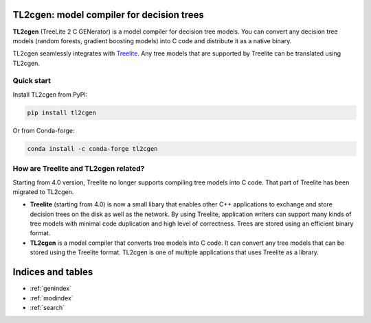 TL2cgen: model compiler for decision trees
==========================================

**TL2cgen** (TreeLite 2 C GENerator) is a model compiler for decision tree models.
You can convert any decision tree models
(random forests, gradient boosting models) into C code and distribute it as a native binary.

TL2cgen seamlessly integrates with `Treelite <https://treelite.readthedocs.io/en/latest>`_.
Any tree models that are supported by Treelite can be translated using TL2cgen.

***********
Quick start
***********
Install TL2cgen from PyPI:

.. code-block:: console

   pip install tl2cgen

Or from Conda-forge:

.. code-block:: console

   conda install -c conda-forge tl2cgen

*************************************
How are Treelite and TL2cgen related?
*************************************
Starting from 4.0 version, Treelite no longer supports compiling tree models into
C code. That part of Treelite has been migrated to TL2cgen.

* **Treelite** (starting from 4.0) is now a small libary that enables other C++
  applications to exchange and store decision trees on the disk as well as the
  network. By using Treelite, application writers can support many kinds of
  tree models with minimal code duplication and high level of correctness.
  Trees are stored using an efficient binary format.
* **TL2cgen** is a model compiler that converts tree models into C code.
  It can convert any tree models that can be stored using the Treelite format.
  TL2cgen is one of multiple applications that uses Treelite as a library.

Indices and tables
==================

* :ref:`genindex`
* :ref:`modindex`
* :ref:`search`
